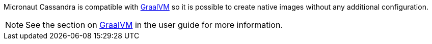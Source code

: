 
Micronaut Cassandra is compatible with https://www.graalvm.org/[GraalVM] so it is possible
to create native images without any additional configuration.

NOTE: See the section on https://docs.micronaut.io/latest/guide/index.html#graal[GraalVM] in the user guide for more
information.
